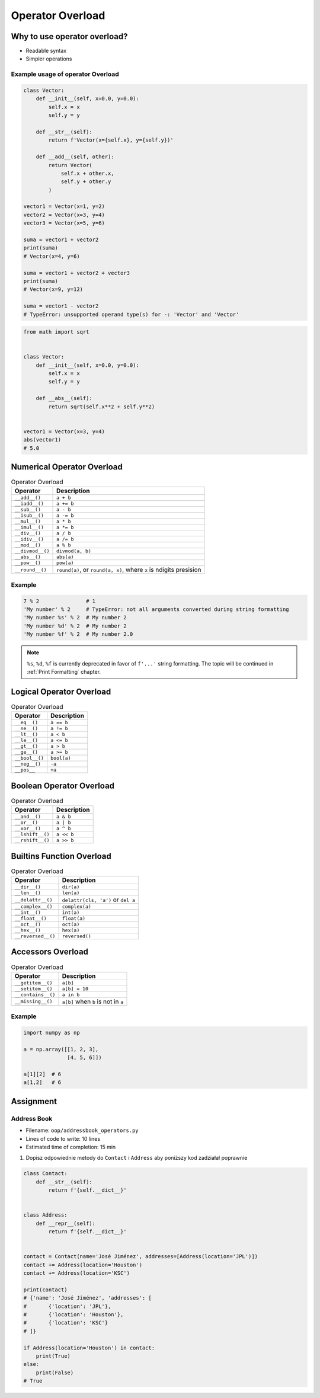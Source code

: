 *****************
Operator Overload
*****************


Why to use operator overload?
=============================
* Readable syntax
* Simpler operations

Example usage of operator Overload
----------------------------------
.. code-block:: python

    class Vector:
        def __init__(self, x=0.0, y=0.0):
            self.x = x
            self.y = y

        def __str__(self):
            return f'Vector(x={self.x}, y={self.y})'

        def __add__(self, other):
            return Vector(
                self.x + other.x,
                self.y + other.y
            )

    vector1 = Vector(x=1, y=2)
    vector2 = Vector(x=3, y=4)
    vector3 = Vector(x=5, y=6)

    suma = vector1 + vector2
    print(suma)
    # Vector(x=4, y=6)

    suma = vector1 + vector2 + vector3
    print(suma)
    # Vector(x=9, y=12)

    suma = vector1 - vector2
    # TypeError: unsupported operand type(s) for -: 'Vector' and 'Vector'


.. code-block:: python

    from math import sqrt


    class Vector:
        def __init__(self, x=0.0, y=0.0):
            self.x = x
            self.y = y

        def __abs__(self):
            return sqrt(self.x**2 + self.y**2)


    vector1 = Vector(x=3, y=4)
    abs(vector1)
    # 5.0

Numerical Operator Overload
===========================
.. csv-table:: Operator Overload
    :header-rows: 1

    "Operator", "Description"
    "``__add__()``", "``a + b``"
    "``__iadd__()``", "``a += b``"
    "``__sub__()``", "``a - b``"
    "``__isub__()``", "``a -= b``"
    "``__mul__()``", "``a * b``"
    "``__imul__()``", "``a *= b``"
    "``__div__()``", "``a / b``"
    "``__idiv__()``", "``a /= b``"
    "``__mod__()``", "``a % b``"
    "``__divmod__()``", "``divmod(a, b)``"
    "``__abs__()``", "``abs(a)``"
    "``__pow__()``", "``pow(a)``"
    "``__round__()``", "``round(a)``, or ``round(a, x)``, where ``x`` is ndigits presision"

Example
-------
.. code-block:: python

    7 % 2               # 1
    'My number' % 2     # TypeError: not all arguments converted during string formatting
    'My number %s' % 2  # My number 2
    'My number %d' % 2  # My number 2
    'My number %f' % 2  # My number 2.0

.. note:: ``%s``, ``%d``, ``%f`` is currently deprecated in favor of ``f'...'`` string formatting. The topic will be continued in :ref:`Print Formatting` chapter.


Logical Operator Overload
=========================
.. csv-table:: Operator Overload
    :header-rows: 1

    "Operator", "Description"
    "``__eq__()``", "``a == b``"
    "``__ne__()``", "``a != b``"
    "``__lt__()``", "``a < b``"
    "``__le__()``", "``a <= b``"
    "``__gt__()``", "``a > b``"
    "``__ge__()``", "``a >= b``"
    "``__bool__()``", "``bool(a)``"
    "``__neg__()``", "``-a``"
    "``__pos__``", "``+a``"


Boolean Operator Overload
=========================
.. csv-table:: Operator Overload
    :header-rows: 1

    "Operator", "Description"
    "``__and__()``", "``a & b``"
    "``__or__()``", "``a | b``"
    "``__xor__()``", "``a ^ b``"
    "``__lshift__()``", "``a << b``"
    "``__rshift__()``", "``a >> b``"


Builtins Function Overload
==========================
.. csv-table:: Operator Overload
    :header-rows: 1

    "Operator", "Description"
    "``__dir__()``", "``dir(a)``"
    "``__len__()``", "``len(a)``"
    "``__delattr__()``", "``delattr(cls, 'a')`` or ``del a``"
    "``__complex__()``", "``complex(a)``"
    "``__int__()``", "``int(a)``"
    "``__float__()``", "``float(a)``"
    "``__oct__()``", "``oct(a)``"
    "``__hex__()``", "``hex(a)``"
    "``__reversed__()``", "``reversed()``"


Accessors Overload
==================
.. csv-table:: Operator Overload
    :header-rows: 1

    "Operator", "Description"
    "``__getitem__()``", "``a[b]``"
    "``__setitem__()``", "``a[b] = 10``"
    "``__contains__()``", "``a in b``"
    "``__missing__()``", "``a[b]`` when ``b`` is not in ``a``"

Example
-------
.. code-block:: python

    import numpy as np

    a = np.array([[1, 2, 3],
                  [4, 5, 6]])

    a[1][2]  # 6
    a[1,2]   # 6

.. code-block:: python
    :caption: Intuitive implementation of numpy ``array[row,col]`` accessor

    class array(list):
        def __getitem__(key):
            row = key[0]
            col = key[1]
            return super().__getitem__(row).__getitem__(col)

    # a[1,2]
    a.__getitem__(key=(1,2))


Assignment
==========

Address Book
------------
* Filename: ``oop/addressbook_operators.py``
* Lines of code to write: 10 lines
* Estimated time of completion: 15 min

#. Dopisz odpowiednie metody do ``Contact`` i ``Address`` aby poniższy kod zadziałał poprawnie

.. code-block:: python

    class Contact:
        def __str__(self):
            return f'{self.__dict__}'


    class Address:
        def __repr__(self):
            return f'{self.__dict__}'


    contact = Contact(name='José Jiménez', addresses=[Address(location='JPL')])
    contact += Address(location='Houston')
    contact += Address(location='KSC')

    print(contact)
    # {'name': 'José Jiménez', 'addresses': [
    #       {'location': 'JPL'},
    #       {'location': 'Houston'},
    #       {'location': 'KSC'}
    # ]}

    if Address(location='Houston') in contact:
        print(True)
    else:
        print(False)
    # True
